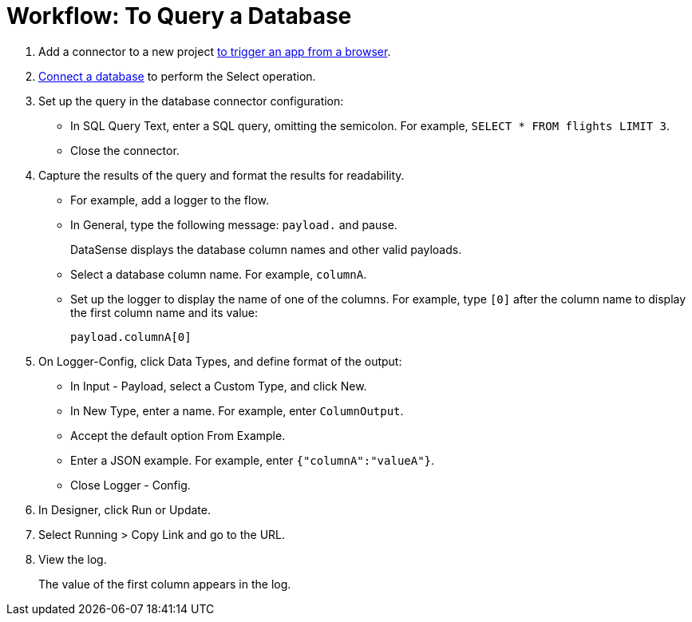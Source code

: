 = Workflow: To Query a Database

. Add a connector to a new project link:/connectors/http-to-trigger-app-from-browser[to trigger an app from a browser]. 
. link:/connectors/db-to-connect-database[Connect a database] to perform the Select operation.
. Set up the query in the database connector configuration:
* In SQL Query Text, enter a SQL query, omitting the semicolon. For example, `SELECT * FROM flights LIMIT 3`. 
* Close the connector.
. Capture the results of the query and format the results for readability. 
* For example, add a logger to the flow.
* In General, type the following message: `payload.` and pause.
+
DataSense displays the database column names and other valid payloads.
+
* Select a database column name. For example, `columnA`.
* Set up the logger to display the name of one of the columns. For example, type `[0]` after the column name to display the first column name and its value:
+
`payload.columnA[0]`
+
. On Logger-Config, click Data Types, and define format of the output:
* In Input -  Payload, select a Custom Type, and click New.
* In New Type, enter a name. For example, enter `ColumnOutput`.
* Accept the default option From Example.
* Enter a JSON example. For example, enter `{"columnA":"valueA"}`.
* Close Logger - Config.
. In Designer, click Run or Update.
. Select Running > Copy Link and go to the URL.
+
. View the log.
+
The value of the first column appears in the log.
